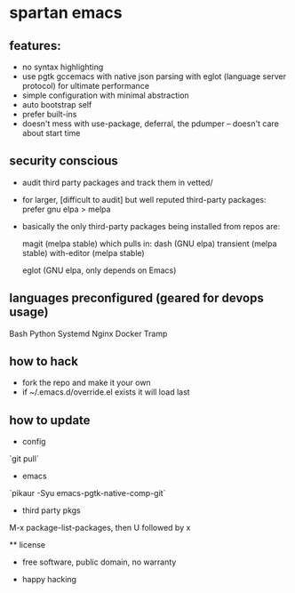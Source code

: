 * spartan emacs

** features:

  - no syntax highlighting
  - use pgtk gccemacs with native json parsing with eglot (language server protocol) for ultimate performance
  - simple configuration with minimal abstraction
  - auto bootstrap self
  - prefer built-ins
  - doesn't mess with use-package, deferral, the pdumper -- doesn't care about start time

** security conscious
  - audit third party packages and track them in vetted/
  - for larger, [difficult to audit] but well reputed third-party packages: prefer gnu elpa > melpa
  - basically the only third-party packages being installed from repos are:

    magit (melpa stable)
    which pulls in:
    dash (GNU elpa)
    transient (melpa stable)
    with-editor  (melpa stable)

    eglot (GNU elpa, only depends on Emacs)

** languages preconfigured (geared for devops usage)

    Bash
    Python
    Systemd
    Nginx
    Docker
    Tramp

** how to hack

   - fork the repo and make it your own
   - if ~/.emacs.d/override.el exists it will load last

** how to update

   - config

   `git pull`

   - emacs

   `pikaur -Syu emacs-pgtk-native-comp-git`

   - third party pkgs

   M-x package-list-packages, then U followed by x

   ** license

  - free software, public domain, no warranty

  - happy hacking
